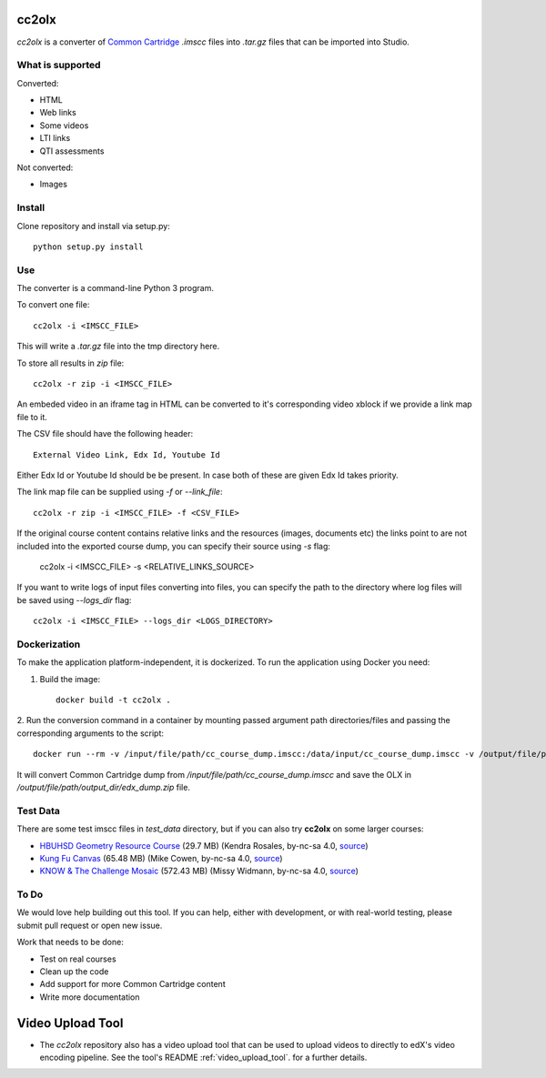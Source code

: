 cc2olx
######

.. image:: https://github.com/openedx/cc2olx/workflows/Python%20CI/badge.svg?branch=master
    :target: https://github.com/openedx/cc2olx/actions?query=workflow%3A%22Python+CI%22

*cc2olx* is a converter of `Common Cartridge <https://www.imsglobal.org/activity/common-cartridge>`_ `.imscc` files into `.tar.gz` files that can be imported into Studio.

What is supported
-----------------

Converted:

- HTML
- Web links
- Some videos
- LTI links
- QTI assessments

Not converted:

- Images


Install
-------

Clone repository and install via setup.py::

    python setup.py install

Use
---

The converter is a command-line Python 3 program.

To convert one file::

    cc2olx -i <IMSCC_FILE>

This will write a `.tar.gz` file into the tmp directory here.

To store all results in `zip` file::

    cc2olx -r zip -i <IMSCC_FILE>

An embeded video in an iframe tag in HTML can be converted to it's
corresponding video xblock if we provide a link map file to it.

The CSV file should have the following header::

    External Video Link, Edx Id, Youtube Id

Either Edx Id or Youtube Id should be be present.
In case both of these are given Edx Id takes priority.

The link map file can be supplied using `-f` or `--link_file`::

    cc2olx -r zip -i <IMSCC_FILE> -f <CSV_FILE>

If the original course content contains relative links and the resources
(images, documents etc) the links point to are not included into the exported
course dump, you can specify their source using `-s` flag:

    cc2olx -i <IMSCC_FILE> -s <RELATIVE_LINKS_SOURCE>

If you want to write logs of input files converting into files, you can
specify the path to the directory where log files will be saved using
`--logs_dir` flag::

    cc2olx -i <IMSCC_FILE> --logs_dir <LOGS_DIRECTORY>

Dockerization
-------------

To make the application platform-independent, it is dockerized. To run the
application using Docker you need:

1. Build the image::

    docker build -t cc2olx .

2. Run the conversion command in a container by mounting passed argument path
directories/files and passing the corresponding arguments to the script::

    docker run --rm -v /input/file/path/cc_course_dump.imscc:/data/input/cc_course_dump.imscc -v /output/file/path/output_dir:/data/output/ cc2olx -r zip -i /data/input/cc_course_dump.imscc -o /data/output/edx_dump

It will convert Common Cartridge dump from */input/file/path/cc_course_dump.imscc*
and save the OLX in */output/file/path/output_dir/edx_dump.zip* file.

Test Data
---------

There are some test imscc files in `test_data` directory, but if you can also try **cc2olx** on some larger courses:

- `HBUHSD Geometry Resource Course <https://s3.amazonaws.com/public-imscc/c075c6df1f674a7b9d9192307e812f74.imscc>`_ (29.7 MB) (Kendra Rosales, by-nc-sa 4.0, `source <https://lor.instructure.com/resources/c075c6df1f674a7b9d9192307e812f74>`_)
- `Kung Fu Canvas <https://s3.amazonaws.com/public-imscc/faa3332ffd834070ad81d97bdb236649.imscc>`_ (65.48 MB) (Mike Cowen, by-nc-sa 4.0, `source <https://lor.instructure.com/resources/faa3332ffd834070ad81d97bdb236649>`_)
- `KNOW & The Challenge Mosaic <https://s3.amazonaws.com/public-imscc/d933c048da6d4fd5a9cb552148d628cb.imscc>`_ (572.43 MB) (Missy Widmann, by-nc-sa 4.0, `source <https://lor.instructure.com/resources/d933c048da6d4fd5a9cb552148d628cb>`_)

To Do
-----

We would love help building out this tool.  If you can help, either with
development, or with real-world testing, please submit pull request or open new issue.

Work that needs to be done:

- Test on real courses
- Clean up the code
- Add support for more Common Cartridge content
- Write more documentation

Video Upload Tool
#################

- The *cc2olx* repository also has a video upload tool that can be used to upload videos to directly to edX's video encoding pipeline. See the tool's README :ref:`video_upload_tool`. for a further details.

